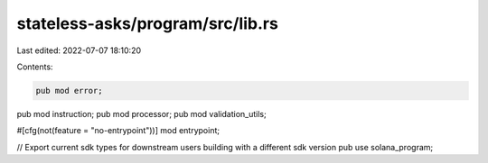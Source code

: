 stateless-asks/program/src/lib.rs
=================================

Last edited: 2022-07-07 18:10:20

Contents:

.. code-block:: rs

    pub mod error;
pub mod instruction;
pub mod processor;
pub mod validation_utils;

#[cfg(not(feature = "no-entrypoint"))]
mod entrypoint;

// Export current sdk types for downstream users building with a different sdk version
pub use solana_program;


